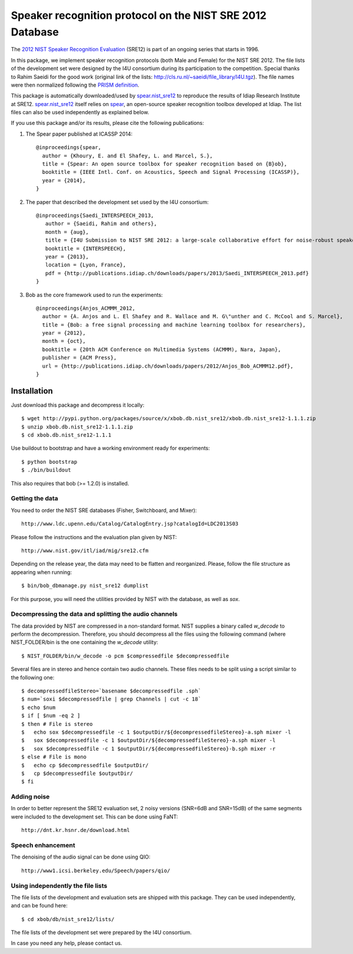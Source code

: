 Speaker recognition protocol on the NIST SRE 2012 Database 
==========================================================

The `2012 NIST Speaker Recognition Evaluation`_ (SRE12) is part of an ongoing series that starts in 1996.

In this package, we implement speaker recognition protocols (both Male and Female) for the NIST SRE 2012.
The file lists of the development set were designed by the I4U consortium during its participation to the competition.
Special thanks to Rahim Saeidi for the good work (original link of the lists: http://cls.ru.nl/~saeidi/file_library/I4U.tgz).
The file names were then normalized following the `PRISM definition`_.

This package is automatically downloaded/used by `spear.nist_sre12`_ to reproduce the results of Idiap Research Institute at SRE12.
`spear.nist_sre12`_ itself relies on `spear`_, an open-source speaker recognition toolbox developed at Idiap.
The list files can also be used independently as explained below.

If you use this package and/or its results, please cite the following publications:

1. The Spear paper published at ICASSP 2014::

    @inproceedings{spear,
      author = {Khoury, E. and El Shafey, L. and Marcel, S.},
      title = {Spear: An open source toolbox for speaker recognition based on {B}ob},
      booktitle = {IEEE Intl. Conf. on Acoustics, Speech and Signal Processing (ICASSP)},
      year = {2014},
    }


2. The paper that described the development set used by the I4U consortium::

    @inproceedings{Saedi_INTERSPEECH_2013,
       author = {Saeidi, Rahim and others},
       month = {aug},
       title = {I4U Submission to NIST SRE 2012: a large-scale collaborative effort for noise-robust speaker verification},
       booktitle = {INTERSPEECH},
       year = {2013},
       location = {Lyon, France},
       pdf = {http://publications.idiap.ch/downloads/papers/2013/Saedi_INTERSPEECH_2013.pdf}
    }


3. Bob as the core framework used to run the experiments::

    @inproceedings{Anjos_ACMMM_2012,
      author = {A. Anjos and L. El Shafey and R. Wallace and M. G\"unther and C. McCool and S. Marcel},
      title = {Bob: a free signal processing and machine learning toolbox for researchers},
      year = {2012},
      month = {oct},
      booktitle = {20th ACM Conference on Multimedia Systems (ACMMM), Nara, Japan},
      publisher = {ACM Press},
      url = {http://publications.idiap.ch/downloads/papers/2012/Anjos_Bob_ACMMM12.pdf},
    }



Installation
------------

Just download this package and decompress it locally::

  $ wget http://pypi.python.org/packages/source/x/xbob.db.nist_sre12/xbob.db.nist_sre12-1.1.1.zip
  $ unzip xbob.db.nist_sre12-1.1.1.zip
  $ cd xbob.db.nist_sre12-1.1.1

Use buildout to bootstrap and have a working environment ready for experiments::

  $ python bootstrap
  $ ./bin/buildout

This also requires that bob (>= 1.2.0) is installed.


Getting the data
~~~~~~~~~~~~~~~~

You need to order the NIST SRE databases (Fisher, Switchboard, and Mixer)::

  http://www.ldc.upenn.edu/Catalog/CatalogEntry.jsp?catalogId=LDC2013S03

Please follow the instructions and the evaluation plan given by NIST::

  http://www.nist.gov/itl/iad/mig/sre12.cfm

Depending on the release year, the data may need to be flatten and reorganized.
Please, follow the file structure as appearing when running::
 
  $ bin/bob_dbmanage.py nist_sre12 dumplist

For this purpose, you will need the utilities provided by NIST with the database, as well as `sox`.

.. _sox: http://sox.sourceforge.net/


Decompressing the data and splitting the audio channels
~~~~~~~~~~~~~~~~~~~~~~~~~~~~~~~~~~~~~~~~~~~~~~~~~~~~~~~

The data provided by NIST are compressed in a non-standard format.
NIST supplies a binary called `w_decode` to perform the decompression.
Therefore, you should decompress all the files using the following command (where NIST_FOLDER/bin is the one containing the `w_decode` utility::

  $ NIST_FOLDER/bin/w_decode -o pcm $compressedfile $decompressedfile

Several files are in stereo and hence contain two audio channels.
These files needs to be split using a script similar to the following one::

  $ decompressedfileStereo=`basename $decompressedfile .sph`
  $ num=`soxi $decompressedfile | grep Channels | cut -c 18`
  $ echo $num
  $ if [ $num -eq 2 ]
  $ then # File is stereo
  $   echo sox $decompressedfile -c 1 $outputDir/${decompressedfileStereo}-a.sph mixer -l
  $   sox $decompressedfile -c 1 $outputDir/${decompressedfileStereo}-a.sph mixer -l
  $   sox $decompressedfile -c 1 $outputDir/${decompressedfileStereo}-b.sph mixer -r
  $ else # File is mono
  $   echo cp $decompressedfile $outputDir/
  $   cp $decompressedfile $outputDir/
  $ fi

   
Adding noise
~~~~~~~~~~~~

In order to better represent the SRE12 evaluation set, 2 noisy versions (SNR=6dB and SNR=15dB) of the same segments were included to the development set.
This can be done using FaNT::
  
  http://dnt.kr.hsnr.de/download.html


Speech enhancement
~~~~~~~~~~~~~~~~~~

The denoising of the audio signal can be done using QIO::
  
  http://www1.icsi.berkeley.edu/Speech/papers/qio/

.. _nist_sre12: http://www.nist_sre12.org/
.. _spear: https://github.com/bioidiap/bob.spear
.. _spear.nist_sre12: https://github.com/bioidiap/spear.nist_sre12
.. _2012 NIST Speaker Recognition Evaluation: http://www.nist.gov/itl/iad/mig/sre12.cfm
.. _PRISM definition: http://code.google.com/p/prism-set


Using independently the file lists
~~~~~~~~~~~~~~~~~~~~~~~~~~~~~~~~~~

The file lists of the development and evaluation sets are shipped with this package.
They can be used independently, and can be found here::

  $ cd xbob/db/nist_sre12/lists/

The file lists of the development set were prepared by the I4U consortium.

In case you need any help, please contact us.
